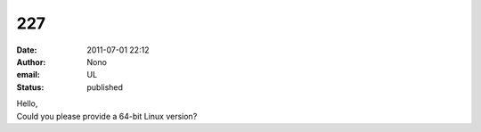 227
###
:date: 2011-07-01 22:12
:author: Nono
:email: UL
:status: published

| Hello,
| Could you please provide a 64-bit Linux version?
